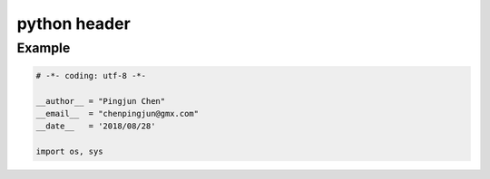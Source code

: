 python header
========

Example
--------

.. code-block:: python

  # -*- coding: utf-8 -*-

  __author__ = "Pingjun Chen"
  __email__  = "chenpingjun@gmx.com"
  __date__   = '2018/08/28'

  import os, sys
